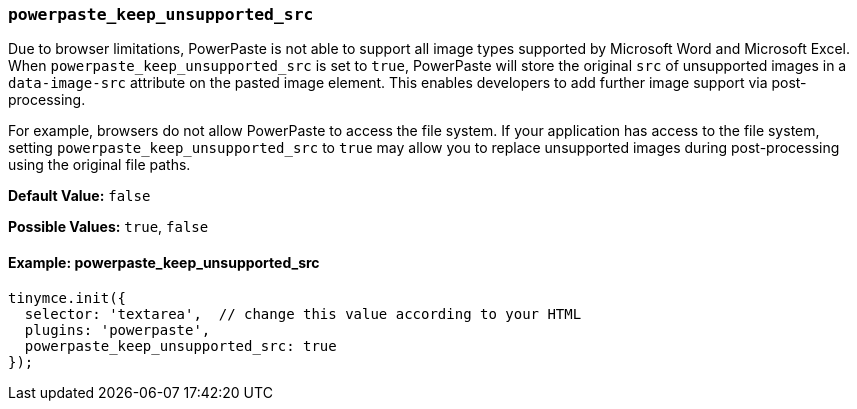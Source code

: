 === `powerpaste_keep_unsupported_src`

Due to browser limitations, PowerPaste is not able to support all image types supported by Microsoft Word and Microsoft Excel. When `powerpaste_keep_unsupported_src` is set to `true`, PowerPaste will store the original `src` of unsupported images in a `data-image-src` attribute on the pasted image element. This enables developers to add further image support via post-processing.

For example, browsers do not allow PowerPaste to access the file system. If your application has access to the file system, setting `powerpaste_keep_unsupported_src` to `true` may allow you to replace unsupported images during post-processing using the original file paths.

*Default Value:* `false`

*Possible Values:* `true`, `false`

==== Example: powerpaste_keep_unsupported_src

[source, js]
----
tinymce.init({
  selector: 'textarea',  // change this value according to your HTML
  plugins: 'powerpaste',
  powerpaste_keep_unsupported_src: true
});
----
